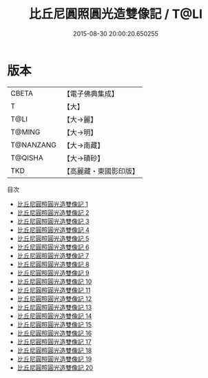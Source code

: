 #+TITLE: 比丘尼圓照圓光造雙像記 / T@LI

#+DATE: 2015-08-30 20:00:20.650255
* 版本
 |     CBETA|【電子佛典集成】|
 |         T|【大】     |
 |      T@LI|【大→麗】   |
 |    T@MING|【大→明】   |
 | T@NANZANG|【大→南藏】  |
 |   T@QISHA|【大→磧砂】  |
 |       TKD|【高麗藏・東國影印版】|
目次
 - [[file:KR6f0003_001.txt][比丘尼圓照圓光造雙像記 1]]
 - [[file:KR6f0003_002.txt][比丘尼圓照圓光造雙像記 2]]
 - [[file:KR6f0003_003.txt][比丘尼圓照圓光造雙像記 3]]
 - [[file:KR6f0003_004.txt][比丘尼圓照圓光造雙像記 4]]
 - [[file:KR6f0003_005.txt][比丘尼圓照圓光造雙像記 5]]
 - [[file:KR6f0003_006.txt][比丘尼圓照圓光造雙像記 6]]
 - [[file:KR6f0003_007.txt][比丘尼圓照圓光造雙像記 7]]
 - [[file:KR6f0003_008.txt][比丘尼圓照圓光造雙像記 8]]
 - [[file:KR6f0003_009.txt][比丘尼圓照圓光造雙像記 9]]
 - [[file:KR6f0003_010.txt][比丘尼圓照圓光造雙像記 10]]
 - [[file:KR6f0003_011.txt][比丘尼圓照圓光造雙像記 11]]
 - [[file:KR6f0003_012.txt][比丘尼圓照圓光造雙像記 12]]
 - [[file:KR6f0003_013.txt][比丘尼圓照圓光造雙像記 13]]
 - [[file:KR6f0003_014.txt][比丘尼圓照圓光造雙像記 14]]
 - [[file:KR6f0003_015.txt][比丘尼圓照圓光造雙像記 15]]
 - [[file:KR6f0003_016.txt][比丘尼圓照圓光造雙像記 16]]
 - [[file:KR6f0003_017.txt][比丘尼圓照圓光造雙像記 17]]
 - [[file:KR6f0003_018.txt][比丘尼圓照圓光造雙像記 18]]
 - [[file:KR6f0003_019.txt][比丘尼圓照圓光造雙像記 19]]
 - [[file:KR6f0003_020.txt][比丘尼圓照圓光造雙像記 20]]
